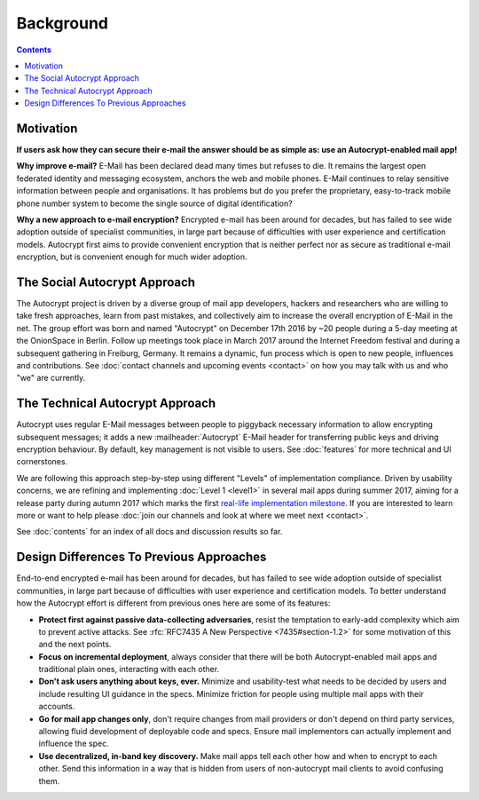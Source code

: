 Background
==================================================

.. contents::

Motivation
----------

**If users ask how they can secure their e-mail the answer
should be as simple as: use an Autocrypt-enabled mail app!**

**Why improve e-mail?** E-Mail has been declared dead many times but
refuses to die. It remains the largest open federated identity and
messaging ecosystem, anchors the web and mobile phones. E-Mail continues to relay
sensitive information between people and organisations. It has
problems but do you prefer the proprietary, easy-to-track mobile phone
number system to become the single source of digital identification?

**Why a new approach to e-mail encryption?**  Encrypted e-mail has been
around for decades, but has failed to see wide adoption outside of
specialist communities, in large part because of difficulties with user
experience and certification models.  Autocrypt first aims to provide
convenient encryption that is neither perfect nor as secure as
traditional e-mail encryption, but is convenient enough for
much wider adoption.

The Social Autocrypt Approach
------------------------------

The Autocrypt project is driven by a diverse group of mail app developers,
hackers and researchers who are willing to take fresh approaches, learn from
past mistakes, and collectively aim to increase the overall encryption
of E-Mail in the net.  The group effort was born and named "Autocrypt"
on December 17th 2016 by ~20 people during a 5-day meeting at the
OnionSpace in Berlin. Follow up meetings took place in March 2017 around the
Internet Freedom festival and during a subsequent gathering in Freiburg, Germany.
It remains a dynamic, fun process which is open to new people, influences and
contributions.  See :doc:`contact channels and upcoming events <contact>` on
how you may talk with us and who "we" are currently.


The Technical Autocrypt Approach
--------------------------------------

Autocrypt uses regular E-Mail messages between people to piggyback
necessary information to allow encrypting subsequent messages; it adds
a new :mailheader:`Autocrypt` E-Mail header for transferring public
keys and driving encryption behaviour. By default, key management is
not visible to users. See :doc:`features` for more technical and UI
cornerstones.

We are following this approach step-by-step using different "Levels"
of implementation compliance.  Driven by usability concerns, we are
refining and implementing :doc:`Level 1 <level1>` in several mail apps
during summer 2017, aiming for a release party during autumn 2017 which
marks the first `real-life implementation milestone <https://github.com/autocrypt/autocrypt/milestone/1>`_.
If you are interested to learn more or want to help please :doc:`join our channels and look at
where we meet next <contact>`.

See :doc:`contents` for an index of all docs and discussion results so far.


Design Differences To Previous Approaches
-----------------------------------------

End-to-end encrypted e-mail has been around for decades, but has failed
to see wide adoption outside of specialist communities, in large part
because of difficulties with user experience and certification models.
To better understand how the Autocrypt effort is different
from previous ones here are some of its features:

- **Protect first against passive data-collecting adversaries**,
  resist the temptation to early-add complexity which aim to prevent
  active attacks.  See :rfc:`RFC7435 A New Perspective
  <7435#section-1.2>` for some motivation of this and the next points.

- **Focus on incremental deployment**, always consider that there
  will be both Autocrypt-enabled mail apps and traditional plain ones,
  interacting with each other.

- **Don't ask users anything about keys, ever.** Minimize and
  usability-test what needs to be decided by users and include
  resulting UI guidance in the specs. Minimize friction for people
  using multiple mail apps with their accounts.

- **Go for mail app changes only**, don't require changes from mail
  providers or don't depend on third party services, allowing fluid
  development of deployable code and specs. Ensure mail implementors
  can actually implement and influence the spec.

- **Use decentralized, in-band key discovery.**  Make mail apps
  tell each other how and when to encrypt to each other. Send this
  information in a way that is hidden from users of non-autocrypt mail
  clients to avoid confusing them.
